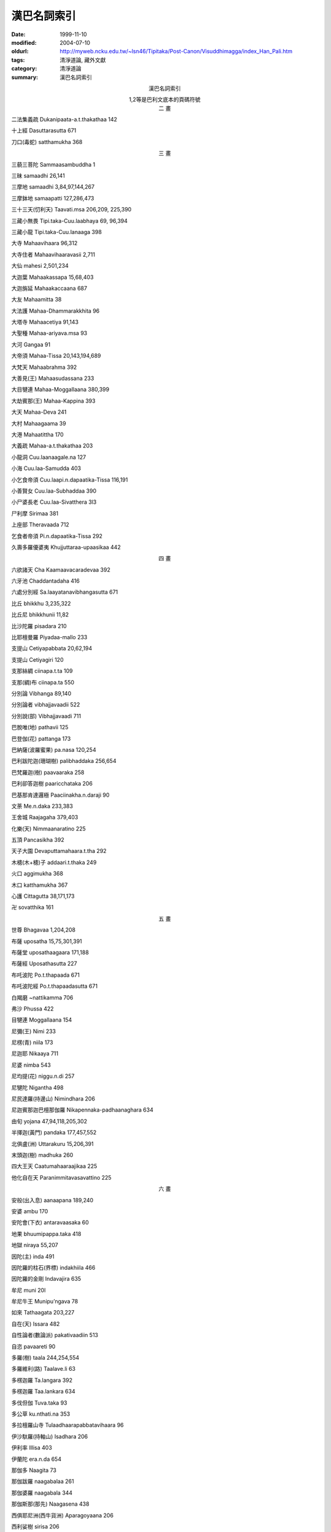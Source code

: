 漢巴名詞索引
############

:date: 1999-11-10
:modified: 2004-07-10
:oldurl: http://myweb.ncku.edu.tw/~lsn46/Tipitaka/Post-Canon/Visuddhimagga/index_Han_Pali.htm
:tags: 清淨道論, 藏外文獻
:category: 清淨道論
:summary: 漢巴名詞索引


.. container:: align-center

  漢巴名詞索引

  1,2等是巴利文底本的頁碼符號


.. container:: align-center

  二  畫


二法集義疏  Dukanipaata-a.t.thakathaa 142

十上經  Dasuttarasutta 671

刀口(毒蛇)  satthamukha 368


.. container:: align-center

  三  畫


三藐三菩陀  Sammaasambuddha 1

三昧  samaadhi 26,141

三摩地  samaadhi 3,84,97,144,267

三摩鉢地  samaapatti 127,286,473

三十三天(忉利天)  Taavati.msa 206,209, 225,390

三藏小無畏  Tipi.taka-Cuu.laabhaya 69, 96,394

三藏小龍  Tipi.taka-Cuu.lanaaga 398

大寺  Mahaavihaara 96,312

大寺住者  Mahaavihaaravasii 2,711

大仙  mahesi 2,501,234

大迦葉  Mahaakassapa 15,68,403

大迦旃延  Mahaakaccaana 687

大友  Mahaamitta 38

大法護  Mahaa-Dhammarakkhita 96

大塔寺  Mahaacetiya 91,143

大聖種  Mahaa-ariyava.msa 93

大河  Gangaa 91

大帝須  Mahaa-Tissa 20,143,194,689

大梵天  Mahaabrahma 392

大善見(王)  Mahaasudassana 233

大目犍連  Mahaa-Moggallaana 380,399

大劫賓那(王)  Mahaa-Kappina 393

大天  Mahaa-Deva 241

大村  Mahaagaama 39

大港  Mahaatittha 170

大義疏  Mahaa-a.t.thakathaa 203

小龍洞  Cuu.laanaagale.na 127

小海  Cuu.laa-Samudda 403

小乞食帝須  Cuu.laapi.n.dapaatika-Tissa 116,191

小善賢女  Cuu.laa-Subhaddaa 390

小尸婆長老  Cuu.laa-Sivatthera 3l3

尸利摩  Sirimaa 381

上座部  Theravaada 712

乞食者帝須  Pi.n.dapaatika-Tissa 292

久壽多羅優婆夷  Khujjuttaraa-upaasikaa 442


.. container:: align-center

  四  畫


六欲諸天  Cha Kaamaavacaradevaa 392

六牙池  Chaddantadaha 416

六處分別經  Sa.laayatanavibhangasutta 671

比丘  bhikkhu 3,235,322

比丘尼  bhikkhunii 11,82

比沙陀羅  pisadara 210

比耶檀曼羅  Piyadaa-mallo 233

支提山  Cetiyapabbata 20,62,194

支提山  Cetiyagiri 120

支那絲綢  ciinapa.t.ta 109

支那(綢)布  ciinapa.ta 550

分別論  Vibhanga 89,140

分別論者  vibhajjavaadii 522

分別說(部)  Vibhajjavaadi 711

巴脫唯(地)  pathavii 125

巴登伽(花)  pattanga 173

巴納薩(波羅蜜果)  pa.nasa 120,254

巴利跋陀迦(珊瑚樹)  palibhaddaka 256,654

巴梵羅迦(樹)  paavaaraka 258

巴利卻答迦樹  paaricchataka 206

巴基那肯達邏極  Paaciinakha.n.daraji 90

文荼  Me.n.daka 233,383

王舍城  Raajagaha 379,403

化樂(天)  Nimmaanaratino 225

五頂  Pancasikha 392

天子大園  Devaputtamahaara.t.tha 292

木槵(木+槵)子  addaari.t.thaka 249

火口  aggimukha 368

木口  katthamukha 367

心護  Cittagutta 38,171,173

卍  sovatthika 161


.. container:: align-center

  五  畫


世尊  Bhagavaa 1,204,208

布薩  uposatha 15,75,301,391

布薩堂  uposathaagaara 171,188

布薩經  Uposathasutta 227

布吒波陀  Po.t.thapaada 671

布吒波陀經  Po.t.thapaadasutta 671

白羯磨  ~nattikamma 706

弗沙  Phussa 422

目犍連  Moggallaana 154

尼彌(王)  Nimi 233

尼楞(青)  niila 173

尼迦耶  Nikaaya 711

尼婆  nimba 543

尼均提(花)  niggu.n.di 257

尼犍陀  Nigantha 498

尼民達羅(持邊山)  Nimindhara 206

尼迦賓那迦巴檀那伽羅  Nikapennaka-padhaanaghara 634

由旬  yojana 47,94,118,205,302

半擇迦(黃門)  pandaka 177,457,552

北俱盧(洲)  Uttarakuru 15,206,391

末頭迦(樹)  madhuka 260

四大王天  Caatumahaaraajikaa 225

他化自在天  Paranimmitavasavattino 225


.. container:: align-center

  六  畫


安般(出入息)  aanaapana 189,240

安婆  ambu 170

安陀會(下衣)  antaravaasaka 60

地果  bhuumipappa.taka 418

地獄  niraya 55,207

因陀(主)  inda 491

因陀羅的柱石(界標)  indakhiila 466

因陀羅的金剛  Indavajira 635

牟尼  muni 20l

牟尼牛王  Munipu’ngava 78

如來  Tathaagata 203,227

自在(天)  Issara 482

自性論者(數論派)  pakativaadiin 513

自恣  pavaareti 90

多羅(樹)  taala 244,254,554

多羅維利(路)  Taalave.li 63

多楞迦羅  Ta.langara 392

多楞迦羅  Taa.lankara 634

多伐但伽  Tuva.taka 93

多公草  ku.nthati.na 353

多拉檀羅山寺  Tulaadhaarapabbatavihaara 96

伊沙馱羅(持軸山)  Isadhara 206

伊利率  Illisa 403

伊蘭陀  era.n.da 654

那伽多  Naagita 73

那伽跋羅  naagabalaa 261

那伽婆羅  naagabala 344

那伽斯那(那先)  Naagasena 438

西俱耶尼洲(西牛貨洲)  Aparagoyaana 206

西利娑樹  sirisa 206

百合  kandala 253

色界(色有)  ruupabhava 199

光音天  AAbhassaraa 414

式叉摩那  sikkhamaana 82

合論者  samavaayavaadiin 513

各得山寺  Ko.tapabbata Vihaara 292


.. container:: align-center

  七  畫


佛陀  Buddha 3,17,74,115,227

佛護  Buddharakkhita 154

陀那  do.na 365

陀摩西柯(烟焰龍王)  Dhuumasikha 207

陀拘羅(布)  Dukuula 257

伽烏多  gaavuta 118

伽伽羅(池)  Gaggaraaya 208

吠舍(族)  Vessa 232

劫(劫波)  Kappa 302,411

劫波樹  kapparukkha 206,383,550

佉地羅  khadira 646

沙門  sama.na 9,93,140,215,322

沙彌  saama.nera 15,74,82

沙彌尼  saama.nerii 15,82

沙麻  saamaa 183

沙利  saali 45

沙羅伐底河  Sarasvatii 10

沙那滕達(種德婆羅門)  So.nadanda 208

沙羅婆河  Sarabhuu 10

阿羅迦  Arako 237

阿難  AAnanda 9,98,499

阿難陀  AAnanda 399

阿難長老  AAnandatthera 442

阿迦  akka 249

阿恕迦(樹)  asoka 625

阿育大王  Asokamahaaraajaa 201

阿闍梨  aacariya 242,248

阿練若  ara~n~na 59,72,91,190,240,266

阿摩晝經  Amba.t.thasutta 202

阿含  aagama 62,122

阿那律陀  Anuruddha 63,391

阿那嬌  Anojaa 393

阿闍黎(梨)  aacariya 25,69,179,522

阿羅漢  Arahatta 1,187,234

阿羅漢道  arahattamagga 203

阿羅羅  AA.laara 330

阿那含  Anaagaami 6,62,79,270

阿耆多  Ajita 7

阿伽西柯(火焰龍王)  Aggisikha 207

阿賴耶(執著)  aalaya 293,497

阿說他  assattha 183

阿羅梵樓(龍王)  AAravaa.la 207

阿羅迦  aaloka 174

阿波(水)  aapo 170

阿迦沙(虛空)  aakaasa 175

阿修羅  asura 206,406,427,501

阿毗達摩  Abhidhamma 72,138,320, 441,530,658

阿藍羅  A.laara 304

阿僧衹  Asankheyya 302,411,421

阿鉢羅(無苗)龍王  Apalaalonaagaraajaa 207

阿羅婆迦夜叉  AA.lavaka-yakkha 208

阿(少/免)羅(努拉)陀補羅(城)  Anuraadhapura 20,72,90

阿鼻(地獄)  Aviici 390,427

阿鼻大地獄  Aviicimahaaniraya 207

阿尼羅  anila 172

阿迦膩吒(色究竟)  Akani.t.tha 392, 634,710

阿耨達池  Anotatta-daha 391

阿羯羅伐底河  Aciravatii 10

貝多根(黃)  piitaka.m 173


.. container:: align-center

  八  畫


金翅鳥王  Supa.n.naraajaa 155

怖駭經  Bhayabheravasutta 202

居士  gahapati 9

制多羅山  Cittalapabbata 173

肩袈裟  a.msakaasaava 65

和尚(親教師)  upajjhaaya 25,188

奈迦  naga 206

孟春月  phaggu.na 418

衹夜  geyya 441

舍利弗  Saariputta 234,380

舍衛城  Saavatthi 1,390

拔提  Bhaddiya 399

拔拘羅  Baakula 103

法授  Dhammadinna 392

法阿輸迦  Dhammaasoka 112

彼多迦  Pe.taka 141

波羅蜜  paramii 203,302

波羅蜜戒  paaramitaasiila l3

波羅提木叉(戒)  Paatimokkha 18,292

波羅夷  paaraajika 22

波奈跋利迦  Pu.n.navallika 143

波那伽(鐵力木)  punnaaga 254,256

波羅波(草)  pabbaja 586

波伽羅裟帝  Pokkharasaati 208

波吒釐子(城)  Paa.taliputta 312

波孤沙(族)  Pukkusa 232

周那  Cunda 371

周利槃陀迦  Cuu.la-Panthaka 387

周羅須摩那  Cuu.lasumana 634

周羅達羅(小腹龍王)  Cuu.lodara 207

郁伽  Ugga 233

郁多羅  Uttaraa 380

郁多羅僧(上衣)  uttaraasangha 60,393

郁多羅母  Uttaramaataa 382

郁金布經  Haliddavasana-Sutta 324

拘羅尸浮  Cuu.la-Siiva 170

拘羅格大寺  Corakamahaavihaara 38

剎那  kha.na 4,230,238

剎帝利(族)  Khattiya 9,180,232

耶舍  Yasa 393

夜叉  yakkha 206,239,302,342

夜叉女  yakkhinii 121

夜叉女  yakkhii 366

夜摩那河  Yamunaa 10,215

迦屍王  Kaasi-ra~n~na 302

迦尸  Kaasi 64

迦旃延  Kaccaana 422,519

迦旃延經  Kaccaanasutta 519

迦多迦(馬錢子)  kataka 254

迦陵頻伽(鳥)  karaviika 112

迦樓羅(金翅鳥)  Garu.la 206

迦羅摩  Kaa.laama 330

迦藍浮王  Kalaabu-raaja 229

迦尼迦羅(花)  ka.nikaara 173

迦答迦  kataka 591

迦舍迦  Kaasika 115

迦藤跋(樹)  kadamba 206

迦那羅  Caanura 233

迦多根達迦羅  Katakandhakaara 228

迦羅曼陀  karamanda 183

迦答唯陀  jaatavedo 171

迦尼迦羅(樹)  ka.nikara 256,264

迦伽跋利耶  Kaakavalliya 403

迦布德迦  Kapotakandaraa 380

迦那維羅  kanaviira 183

迦葉  Kassapa 422

迦爾耶那  Kalyaa.na 689

迦羅利耶(山)  Kaara.liya 96

迦巴率綿  kappaasa-picu 285

迦毗他伽  kapitthaka 183

長老芒果山  Therambatthala 375

東毗提訶洲(東勝身洲)  Pubbavideha 206


.. container:: align-center

  九  畫


南無  namo 1

南山  Dakkhi.naagiri 120

派素  phasso 442

派沙  phassaa 442

修多羅  Sutta 441

首陀(族)  Sudda 232

胡麻  tila 262

界論  Dhatukathaa 96

信度梵羅(花)  sindhuvaara 105

度使魔  Duusimaara 229

施無畏  Dattaabhaya 103

哈羅哈  halaahala 57

恒河  Gangaa 10,123,215

差摩婆帝  Saamaavatii 380,381

持雙山  Yugandhara-pabbata 391

客羅  khalu 61

客勒羅曼(粗毛)夜叉Kharaloma-yakkha 208

帝釋  Inda 406

帝釋  Sakka 2,193,301,391

帝釋天王  Sakkadevaraajaa 208

帝柱  indakhiila 72

帝須  Tissa 27,63,127,292,422

帝須大精舍  Tissa-Mahaavihaara 392

帝須達多  Tissadatta 403

毗舍佉  Visaakha 498

毗舍佉長老  Visaakhatthera 312

毗鉢舍那(觀)  vipassanaa 2,97,187,228, 275

毗奈耶  vinaya 13

毗崩伽  Vibhanga 12

毗羅梵崩陀  beluvapa.n.du 392

毗首羯磨  Vissakamma 390

毗陀羅  vedalla 441

毗婆尸  Vipassii 433

毗曼塞那  Bhiimasena 233

毗那怛迦(象鼻山)  Vinataka 206

毗闍延多  Vejayanta 233


.. container:: align-center

  十  畫


哥倫陀(寺)  Kora.n.daka 9l

耆婆  Jivaka 388

陶師村  Kumbhakaaragaama 9l

郭公池  Ku.naaladaha 416

臭口(毒蛇)  puutimukha 367

悔過(波底提舍尼)  pa.tidesaniya 22

特羅根達利迦  Telakandarika 27

造車池  Rathakaaradaha 416

健闥婆  Gandhabba 392

餓鬼  peta 501

根哈梵答尼  ka.nhavattani 171

格答格答(聲)  katakata 264

殊提  Jotiya(Jotika) 233,282

娑婆主  Sahampati 201

娑雞帝城  Saketa 390

案達羅派  Andhaka 699

莫伽羅闍  Mogharaaja 656

荼毗  jhaapeti 36,76,176

蓮花色  Uppalava.n.na 687

旃陀羅(族)  Ca.n.daala  54,195,232,259

旃陀波陀曼悉利  Candapadumasirii  383

栴檀  candana 10

般若  pa~n~naa 198

般涅槃  parinibbaana 79,98,176,292,677

涅槃  nibbaana 2,293

俱羅(鳥)  gu.laa 586

俱胝  ko.ti 46,201,232

俱多山  Ko.tapabbata 127

俱迦難陀  kokanada 388

俱盧舍  kosa 127

俱盤提  kumbha.n.dii 183

俱毗蘭羅(烏木)  kovi.laara 257

俱答滕答  Kuu.tadanta 208

馬護  Assagutta 98

馬拉耶  Malaya 95,241

們義(草)  mu~nja 586

師子喻經  Siihopamasutta 610


.. container:: align-center

  十 一 畫


勒梵  Reva 95

偷蘭遮  thullaccaya 22

麻羅多  maaluta 172

乾闥婆城  gandhabbanagara 633

崩陀根跋羅  Pa.n.dukambala 391

欲界(欲有)  kaamabhava 198

兜率(天)  Tusitaa 225

兜羅綿(木綿)  tula 282,404

頗率特梵長老  Phussadevatthera 228

蛇喻經  Alagaddasutta 671

粗澀林  Phaarusakavana 424

教誡難陀經  Nandakovaadasutta 667

雪山  Himavaa 206

清淨道  Visuddhimagga 1

焰摩(天)  Yaamaa 225

基脫羅巴答利(樹)  citrapaa.tali 206

唯達那  vedano 442

袈裟  kaasaava (kaasaaya) 18,65

麻恒達窟  Mahindaguhaa 110

奢摩他(止)  samatha 134,243,275

庵羅(芒果)  amba 43

庵婆  amba 389

庵摩羅(果)  aamalaka 232

庵跋吒學童  Amba.t.tha-maa.nava 207

野干  si’ngaala (sigaala) 179,196

野干  si’ngaala 302

野豌豆  kulattha 256

菩提  Bodhi 116

菩提樹  Bodhi 72,198

菩薩  Bodhisatta 15,116,499

菩利達多(龍王)  Bhuuridatta 303

曼陀羅(圓相)  ma.n.dala 150,173,328

曼羅迦  Mallaka 123

曼陀伽  ma.n.duuka 688

曼陀多(王)  Mandhaatu 233

曼迦羯  makaci 249

婆伽梵  Bhagavaa 1

婆羅門(族)  Braahma.na 9,215,232

婆耆舍  Vangiisa 38

婆彌(地)  bhuumi 125

婆羅提婆  Baladeva 233

婆藪提婆  Vaasudeva 233

婆多尼耶  vattaniya 430

婆多波羅  Bhuutapaala 379

梵天  Brahman 2,301

梵天  Brahmaloka 36,l99,634

梵蘇天  Vaasudeva 482

梵悉迦(花)  vassika 174

梵多  vaata 172

梵眾(天)  Brahmakaayikaa 225

梵黎  vaari 170

梵那(愛)  vaana 293

梵瑜(風)  vaaya 172

梵摩婆帝  Brahmavatii 434

梵素曇(地)  vasudhaa 125

梵松達蘭(地)  vasundharaa 125

烏達根  udaka 170

畢陵伽母  Piyankaramaataa 382

畢雲古島  Piyangudiipa 706

閉屍  Pesi 236

堅輻  Dalhanemi 233

淨飯大王  Suddhodana-mahaaraaja 210

淨居天  Suddhaavaasa 392

貪求經  Gedhasutta 226

竟伽  Gangaa  404


.. container:: align-center

  十 二 畫


喻健達羅(持雙山) Yugandhara 206

遍淨天  Subhaki.nhaa 414

斯陀含  Sakadaagami 6,62,270

蛙天子  Ma.n.duuka-devaputta 208

跏趺坐  pallanka 208

提婆達多  Devadatta 406

跋迦離  Vakkali 129

跋多迦羅迦  vattakaalaka 143

等正菩提  abhisambodhi 214

等正覺  Sammaasambuddha 232

最上信樂經 Aggappasaadasutta 207

最上梵  Brahmuttama 317

最勝宮  Vejayanta 399

象腹  Hatthikucchi 120

象腹山  Hatthikucchipabbhaara 110

犍度  Khandhaka 101,188

犍度品  khandhaka 12

富樓那  Pu.n.na 383

富蘭那迦  Pu.n.naka 233,381

薩陀那耶  saddanaya 210

薩利楞  salila 170

薩羅崩伽  Sarabhanga 411

薩遮尼乾子  Saccaka-Niga.n.thaputta 207

無花果  udumbara 257

無花果樹  kacchaka 183

無色界(無色有)  aruupabhava l99

無畏長老  Abhayatthera 36

無熱惱池  Anotattadaha 416

無憂(王)  Asoka 232

無礙解道  Pa.tisambhida 6

發趣論  Pa.t.thaana 671

喬達答  Godatta 138

華氏城  Paa.taliputta 403

訶梨勒(果)  haritakii 24

訶多薩那  hutasano 171

單墮(波逸提)  paacittiya 22

勝者  Jina 2

勝跋利樹  simbalirukkha 206

鈍角池  Ka.n.namu.n.daka 416

喬羅達格大窟  Kura.n.daka-Mahaale.na 38

須彌山  Sineru 201,391

須陀洹  Sotaapanna 4,62,242

須陀洹  Sotaapatti 270

須陀洹道  Sotaapattimagga 202

須尸摩  Susiima 67l

須尸摩經  Susiimasutta 671

須摩那(花)  sumana 418

須夜摩天  Suyaama 392

須梵摩  Subrahma 434

結跏趺坐  pallanka 79,634

結跏趺坐  pallanka.m abhujitva 180

結利根達迦  Girika.n.daka 143

結黎根尼迦  girika.n.nika 173

結多古多  cittaku.ta 650

結但羅山  Cittalapabbata 120,127,634

給孤獨  Anaathapi.n.dika 398

惡作(突吉羅)  dukka.ta 23,119

惡跋沙(光)  obhaasa 174

惡達多(白)  odaata 174


.. container:: align-center

  十 三 畫


甄叔迦  ki.msuka l96,252

塔園寺  Thuupaaraama 90

鼓輪達伽  kura.n.daka 183

辟支佛  paccekabuddha 116,232,234

辟支菩提  paccekabodhi 214

塞多梵觸  setavaccha 654

障碍機會經Sambaadhokaasa-sutta 227

瑜伽  yoga 14,113

義釋  Niddesa 140,210

聖提(樹)  sindi 254

傳車經  Rathaviniita-sutta 93,671

陽炎  mariici 647

達那波羅(財護象)  Dhanapaalaka 207

達能吉耶  Dhana~ncaya 383

鄔波馱耶(和尚)  Upajjhaaya 69,395

補特伽羅  puggala 219,409,668

補沙蜜多  Phussamittaa 382

獅子崖池  Siihapaatana 416


.. container:: align-center

  十 四 畫


蔓吉  mu~nja 406

竭地洛迦(郭公山)  Karaviika 206

槃陀羅多  badalataa 418

榕樹  nigrodha 183

蜜樹油  madhuka-tela 344

僧  sangha 18

僧伽  sangha 40,705

僧伽梨衣  sanghaa.ti (sa’nghaatii) 24,343

僧伽蘭(藍)  sanghaaraama 90,408

僧集  ga.na 40

僧衹婆  Sa~njiiva 380,706

僧護  Sangharakkhita 45,194

僧殘(僧伽婆尸沙)  sanghaadisena 22

僧結笈  Sankicca 379

僧揭笈沙彌  Sankicca-saama.nera 313

僧伽施(市)  Sankassa 39l

僧伽波羅  Sanghapaala 711

漢伽拿伽  Hankanaka 634

銅殿  Lohapaasaada 91

銅鍱  Tambapa.n.ni 392

銅鍱洲  Tambapa.n.nidiipa 36,127,312


.. container:: align-center

  十 五 畫


增支(部)  Anguttara 74,76

額部曇  abbuda 236

犛(牦)牛  camarii 36,392

墨地尼(地)  medinii 125

德瞿(火)  tejo 171

羯磨  kamma 706

羯羅藍(凝滑)  kalala 236,476,552

羯但羅山寺 Cittalapabbatavihaara 292, 306,313

羯那憍陳如  Khaa.nuko.nda~n~na 380

摩羅迦  Mallaka 265

摩訶男  Mahaanaama 202,224,676

摩訶男經  Mahaanaama-sutta 226

摩訶槃陀迦  Mahaapanthaka 387

摩訶迦旃延  Mahaakaccaana 227

摩訶達羅(大腹龍王)  Mahodara 207

摩訶達多  Mahaadatta 634

摩訶薩  Mahaasattaa 325

摩訶迦  Mahaka 393

摩訶羅哈納瞿多  Mahaaroha.nagutta 155,375

摩訶摩耶  Mahaamaayaa 210

摩訶那伽  Mahaanaaga 706

摩訶帝須  Mahaatissa 193

摩訶三摩多(王)  Mahaasammata 233

摩訶伽楞羯耶寺  Mahaakara~njiya-vihaara 272

摩訶阿那律  Mahaa-Anu.la 404

摩訶奈地河  Mahaanadii 10

摩訶跋多尼  Mahaavattani 36

摩奴之子  maa.nava 655

摩尼(珠)  ma.ni 10,241,256,313,625

摩健提  Maaga.n.di 381

摩竭陀語  Maagadhikaaya 441

摩哂陀  Mahinda 393

摩西河  Mahii 10

摩希(地)  mahii 125

摩楞陀笈多迦  Mora.n.dace.taka 712

摩根提耶經的記事  Maagandiyasuttuppatti 105

廣果天  Vehapphalaa 414

樂阿賴耶  aalayaraamattaa 570

質多居士  Cittagahapati 378,442

輪圍山  cakkavaa.la 153,206

劍波海  khuradhaaraa 163

劍蒲闍  Kambojaa 332

憍薩羅王  Kosalaraaja 201

盤頭摩  Bandhuma 433

盤頭摩帝  Bandhumatii 433

盤陀祇梵迦(花)  bandhujiivakaa 174

覩史多(天)  Santusita 210


.. container:: align-center

  十 六 畫


燃燈佛  Diipankara 203

醒提  sindi 183

薄拘羅  Bakkula 80,379

龍長老  Naagatthera 96

龍山  Naagapabbata 127

龍蔓  naagalataa 391

頭陀支  dhuta’nga 40

曇摩崛多  Dhammaguttaa 382

曇摩陳那  Dhammadinna 634

曇彌迦優婆塞  Dhammika-upaasaka 442

鴦瞿利摩羅  Angulimaala 403

鴦耆羅沙  Angiirasa 388

闍提羅  Ja.tila 233

闍提羅  Ja.tilaka 382

闍耶蘇曼那(花)  jayasumana 174

閻浮(樹)  jambu 120,206

閻浮(果)  jambu 409

閻浮洲  Jambudiipa 170,201,206,304,383

閻浮金  jambonada  48

輸羅耶長者  Soreyyase.t.thi 687

頻毗娑羅(王)  Bimbisaara 201

錫蘭的  siiha.la 255


.. container:: align-center

  十 七 畫


檀越  upa.t.thaaka 41

優婆塞  upaasaka 15,82,312

優婆夷  upaasikaa 15,82,91,306

優波難陀  Upananda 81,154

優婆曇結頓  Ussadakittana 103

優提體羅  Yughi.t.thila 233

優婆離居士  Upaaligahapati 442

優填  Udena 381

優吉梵利伽  Uccavaalika 634

優陀婆羅  udumbara 654

優薩婆  usabha 674

彌陀利  Sundari 692

聲聞  saavaka 45,62,98

聲聞菩提  saavakabodhi 214

彌勒  Metteyya 47,434

彌醯經  Meghiyasutta 114

糞無畏  Mii.lhaabhaya 79

糞掃衣  pa.msukuula 59,63

禪那  jhaana 140,145,164

鍵南  ghana 236


.. container:: align-center

  十 八 畫


瞿曇  Gotama 1,497

瞿師多  Ghosita 383

瞻波市  Campaanagara 208

瞻波伽(金色花)  campaka 514

蟲漆汁  laakhaa-rasa 261

雜合林  Missakavana 424

顏部曇(胞)  abhuda 476

顏濕羯那(馬耳山)  Assaka.n.na 206

鵝崖池  Ha.msapaatana 416


.. container:: align-center

  十 九 畫


羅睺(目+侯)羅  Raahula  115,291,399

羅睺(目+侯)羅經  Raahula-Sutta  115

羅睺  Raahu 651

羅哈納  Roha.na 91

羅迦毗由赫  Lokabyuuhaa 415

羅多柯倫達迦(花)  rattakora.n.daka 174

羅婆  Laabu 183

羅希多根(赤)  lohitaka.m 174

羅梵那甕  rava.nagha.ta 264

蟻塔  vammika 183

難陀  Nanda 154

難陀學童  Nandamaa.navaka 687

難陀優波難陀  Nandopananda 398

難羅伽  Naalaka 93

難利  .naali 383


.. container:: align-center

  二 十 畫


蘇迷盧  Sineru 206

蘇達舍那(善見山)  Sudassana 206

蘇摩羅  Somaora 109

蘇曼那(花)  sumana 174

蘇吉羅曼(針毛)夜叉Suuciloma-yakkha 208

蘇摩羅(綢)布  somaarapa.ta 550

蘇波迦  Sopaaka 112

蘇曼那特唯  Sumanadevii 383

蘇納  So.na 129

覺音  Buddhaghosa l


.. container:: align-center

  二十一畫


魔  maara 73,79

蘭留陀夷  Laa.ludaayii 81

鷄屍  Kesi 208

鷄鷄鳥  kikii 36

護國  Ra.t.thapaala 399

鐵羅跋脫拉寺  Therambatthala 155


.. container:: align-center

  二十二畫


歡喜林  Nandavana 424

